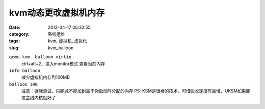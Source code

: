 kvm动态更改虚拟机内存
##########################################################################################################################################
:date: 2012-04-17 06:32:55
:category: 系统运维
:tags: kvm, 虚拟机, 虚拟化
:slug: kvm_balloon

``qemu-kvm -balloon virtio``
 ctrl+alt+2，进入monitor模式
 查看当前内存
``info balloon``
 减少虚拟机内存到100MB
``balloon 100``
 注意：据我测试，只能减不能加到高于你启动时分配的内存
 PS: KSM是很棒的技术，可惜回收速度有些慢，UKSM如果能进主线内核就好了
